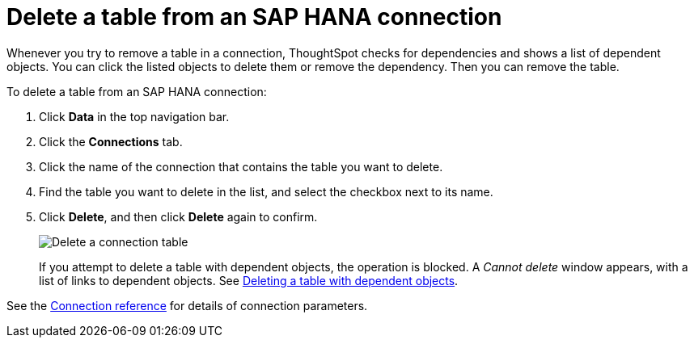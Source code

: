 = Delete a table from an {connection} connection
:last_updated: 8/11/2020
:linkattrs:
:page-layout: default-cloud
:page-aliases: /admin/ts-cloud/ts-cloud-embrace-hana-delete-table.adoc
:experimental:
:connection: SAP HANA
:description: Learn how to delete a table from an SAP HANA connection.

Whenever you try to remove a table in a connection, ThoughtSpot checks for dependencies and shows a list of dependent objects.
You can click the listed objects to delete them or remove the dependency.
Then you can remove the table.

To delete a table from an {connection} connection:

. Click *Data* in the top navigation bar.
. Click the *Connections* tab.
. Click the name of the connection that contains the table you want to delete.
. Find the table you want to delete in the list, and select the checkbox next to its name.
. Click *Delete*, and then click *Delete* again to confirm.
+
image::HANA-deletetable.png[Delete a connection table]
+
If you attempt to delete a table with dependent objects, the operation is blocked.
A _Cannot delete_ window appears, with a list of links to dependent objects.
See xref:connections-hana-delete-table-dependencies.adoc[Deleting a table with dependent objects].

See the xref:connections-hana-reference.adoc[Connection reference] for details of connection parameters.
